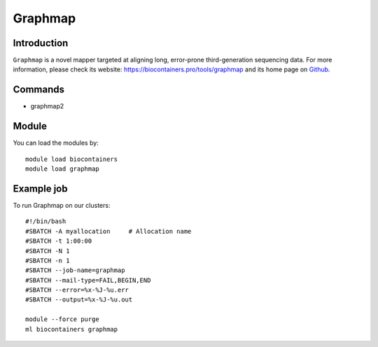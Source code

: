 .. _backbone-label:

Graphmap
==============================

Introduction
~~~~~~~~
``Graphmap`` is a novel mapper targeted at aligning long, error-prone third-generation sequencing data. For more information, please check its website: https://biocontainers.pro/tools/graphmap and its home page on `Github`_.

Commands
~~~~~~~
- graphmap2

Module
~~~~~~~~
You can load the modules by::
    
    module load biocontainers
    module load graphmap

Example job
~~~~~
To run Graphmap on our clusters::

    #!/bin/bash
    #SBATCH -A myallocation     # Allocation name 
    #SBATCH -t 1:00:00
    #SBATCH -N 1
    #SBATCH -n 1
    #SBATCH --job-name=graphmap
    #SBATCH --mail-type=FAIL,BEGIN,END
    #SBATCH --error=%x-%J-%u.err
    #SBATCH --output=%x-%J-%u.out

    module --force purge
    ml biocontainers graphmap

.. _Github: https://github.com/isovic/graphmap
